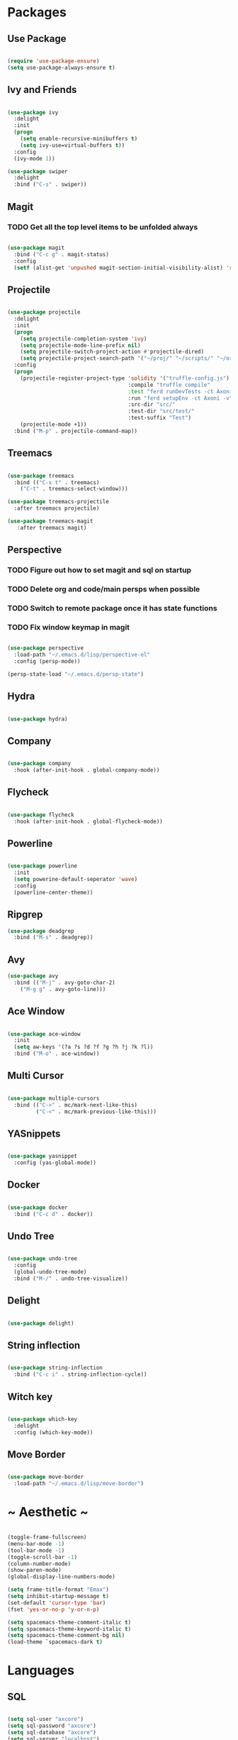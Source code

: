 #+STARTUP: overview

* Packages
** Use Package

#+BEGIN_SRC emacs-lisp

(require 'use-package-ensure)
(setq use-package-always-ensure t)

#+END_SRC

** Ivy and Friends

#+BEGIN_SRC emacs-lisp

(use-package ivy
  :delight
  :init
  (progn
    (setq enable-recursive-minibuffers t)
    (setq ivy-use=virtual-buffers t))
  :config
  (ivy-mode 1))

(use-package swiper
  :delight
  :bind ("C-s" . swiper))

#+END_SRC

** Magit
*** TODO Get all the top level items to be unfolded always

#+BEGIN_SRC emacs-lisp

(use-package magit
  :bind ("C-c g" . magit-status)
  :config
  (setf (alist-get 'unpushed magit-section-initial-visibility-alist) 'show))

#+END_SRC

** Projectile

#+BEGIN_SRC emacs-lisp

  (use-package projectile
    :delight
    :init
    (progn
      (setq projectile-completion-system 'ivy)
      (setq projectile-mode-line-prefix nil)
      (setq projectile-switch-project-action #'projectile-dired)
      (setq projectile-project-search-path '("~/proj/" "~/scripts/" "~/org")))
    :config
    (progn
      (projectile-register-project-type 'solidity '("truffle-config.js")
                                        :compile "truffle compile"
                                        :test "ferd runDevTests -ct Axoni AB"
                                        :run "ferd setupEnv -ct Axoni -v"
                                        :src-dir "src/"
                                        :test-dir "src/test/"
                                        :test-suffix "Test")
      (projectile-mode +1))
    :bind ("M-p" . projectile-command-map))

#+END_SRC

** Treemacs

#+BEGIN_SRC emacs-lisp

  (use-package treemacs
    :bind (("C-x t" . treemacs)
      ("C-t" . treemacs-select-window)))

  (use-package treemacs-projectile
    :after treemacs projectile)

  (use-package treemacs-magit
     :after treemacs magit)

#+END_SRC

** Perspective
*** TODO Figure out how to set magit and sql on startup
*** TODO Delete org and code/main persps when possible
*** TODO Switch to remote package once it has state functions
*** TODO Fix window keymap in magit

#+BEGIN_SRC emacs-lisp

(use-package perspective
  :load-path "~/.emacs.d/lisp/perspective-el"
  :config (persp-mode))

(persp-state-load "~/.emacs.d/persp-state")

#+END_SRC

** Hydra

#+BEGIN_SRC emacs-lisp

(use-package hydra)

#+END_SRC

** Company

#+BEGIN_SRC emacs-lisp

(use-package company
  :hook (after-init-hook . global-company-mode))

#+END_SRC

** Flycheck

#+BEGIN_SRC emacs-lisp

(use-package flycheck
  :hook (after-init-hook . global-flycheck-mode))

#+END_SRC

** Powerline

#+BEGIN_SRC emacs-lisp

(use-package powerline
  :init
  (setq powerine-default-seperator 'wave)
  :config
  (powerline-center-theme))

#+END_SRC

** Ripgrep

#+BEGIN_SRC emacs-lisp
(use-package deadgrep
  :bind ("M-s" . deadgrep))
#+END_SRC

** Avy

#+BEGIN_SRC emacs-lisp
(use-package avy
  :bind (("M-j" . avy-goto-char-2)
    ("M-g g" . avy-goto-line)))
#+END_SRC

** Ace Window

#+BEGIN_SRC emacs-lisp

(use-package ace-window
  :init
  (setq aw-keys '(?a ?s ?d ?f ?g ?h ?j ?k ?l))
  :bind ("M-o" . ace-window))

#+END_SRC

** Multi Cursor

#+BEGIN_SRC emacs-lisp

  (use-package multiple-cursors
    :bind (("C->" . mc/mark-next-like-this)
           ("C-<" . mc/mark-previous-like-this)))

#+END_SRC

** YASnippets

#+BEGIN_SRC emacs-lisp

  (use-package yasnippet
    :config (yas-global-mode))

#+END_SRC

** Docker

#+BEGIN_SRC emacs-lisp

(use-package docker
  :bind ("C-c d" . docker))

#+END_SRC

** Undo Tree

#+BEGIN_SRC emacs-lisp

(use-package undo-tree
  :config
  (global-undo-tree-mode)
  :bind ("M-/" . undo-tree-visualize))

#+END_SRC

** Delight

#+BEGIN_SRC emacs-lisp

(use-package delight)

#+END_SRC

** String inflection

#+BEGIN_SRC emacs-lisp

(use-package string-inflection
  :bind ("C-c i" . string-inflection-cycle))

#+END_SRC

** Witch key
#+BEGIN_SRC emacs-lisp

  (use-package which-key
    :delight
    :config (which-key-mode))

#+END_SRC

** Move Border

#+BEGIN_SRC emacs-lisp

(use-package move-border
  :load-path "~/.emacs.d/lisp/move-border")

#+END_SRC

* ~ Aesthetic ~ 
#+BEGIN_SRC emacs-lisp

(toggle-frame-fullscreen)
(menu-bar-mode -1)
(tool-bar-mode -1)
(toggle-scroll-bar -1)
(column-number-mode)
(show-paren-mode)
(global-display-line-numbers-mode)

(setq frame-title-format "Emax")
(setq inhibit-startup-message t)
(set-default 'cursor-type 'bar)
(fset 'yes-or-no-p 'y-or-n-p)

(setq spacemacs-theme-comment-italic t)
(setq spacemacs-theme-keyword-italic t)
(setq spacemacs-theme-comment-bg nil)
(load-theme `spacemacs-dark t)

#+END_SRC

* Languages
** SQL

#+BEGIN_SRC emacs-lisp

(setq sql-user "axcore")
(setq sql-password "axcore")
(setq sql-database "axcore")
(setq sql-server "localhost")
(setq sql-port 54321)

 (add-hook 'sql-login-hook 'my-sql-login-hook)
 (defun my-sql-login-hook ()
   "Custom SQL log-in behaviours. See `sql-login-hook'."
   ;; n.b. If you are looking for a response and need to parse the
   ;; response, use `sql-redirect-value' instead of `comint-send-string'.
   (when (eq sql-product 'postgres)
     (let ((proc (get-buffer-process (current-buffer))))
       ;; Output each query before executing it. (n.b. this also avoids
       ;; the psql prompt breaking the alignment of query results.)
       (comint-send-string proc "\\set ECHO queries\n"))))

#+END_SRC

** Markdown
#+BEGIN_SRC emacs-lisp

  (use-package markdown-mode
    :init (setq markdown-command "pandoc --standalone --from markdown --to html"))

#+END_SRC

** Solidity

#+BEGIN_SRC emacs-lisp

  (use-package solidity-mode
    :init
    (progn
      (setq solidity-comment-style 'slash)
      (setq solidity-solc-path "/usr/bin/solc")))
  ;;   :hook (solidity-mode-hook . 
  ;;     (lambda ()
  ;;     (set (make-local-variable 'company-backends)
  ;; 		(append '((company-solidity company-capf company-dabbrev-code))
  ;; 			company-backends)))))

  (use-package solidity-flycheck
    :init
    (setq solidity-flycheck-solc-checker-active t))

  (use-package company-solidity)

#+END_SRC

** YAML

#+BEGIN_SRC emacs-lisp

(use-package flycheck-yamllint
  :hook (flycheck-mode-hook . flycheck-yamllint-setup)
  :after (flycheck))

#+END_SRC

** Scala

#+BEGIN_SRC emacs-lisp

(use-package scala-mode
  :interpreter
  ("scala" . scala-mode))

#+END_SRC

** Dockerfile

#+BEGIN_SRC emacs-lisp
(use-package dockerfile-mode
  :mode ("Dockerfile\\'" . dockerfile-mode))
#+END_SRC

* Customization

#+BEGIN_SRC emacs-lisp

(electric-pair-mode)

(setq-default indent-tabs-mode nil)
(setq tab-width 4)
(setq indent-line-function 'insert-tab)
(setq tab-stop-list '(4 8 12))
(setq c-default-style "stroustrup") 
(setq c-basic-offset 4) 

(delete-selection-mode t)

(setq backup-directory-alist '(("" . "~/.emacs.d/backups")))
(setq auto-save-file-name-transforms '(("\\`/[^/]*:\\([^/]*/\\)*\\([^/]*\\)\\'" "/tmp/\\2" t)))

(setq initial-scratch-message nil)

(defun toggle-frame-split ()
  "If the frame is split vertically, split it horizontally or vice versa.
Assumes that the frame is only split into two."
  (interactive)
  (unless (= (length (window-list)) 2) (error "Can only toggle a frame split in two"))
  (let ((split-vertically-p (window-combined-p)))
    (delete-window) ; closes current window
    (if split-vertically-p
        (split-window-horizontally)
      (split-window-vertically)) ; gives us a split with the other window twice
    (switch-to-buffer nil))) ; restore the original window in this part of the frame

#+END_SRC

** Keybindings / Hydra
*** TODO Macros
*** TODO Projectile
*** TODO Treemacs
*** TODO Ediff

ctrl:
q   w: window   e   r   t   y   u   i   o   p: movement
a   s   d   f: movement   g   h   j   k   l   ;
z: undo   x   c: copy   v: paste   b: movement   n: movement   m   ,   .   /

alt: 
q   w   e   r   t   y   u   i   o   p: movement
a   s: search   d   f: movement   g   h   j   k   l   ;
z: undo   x   c: copy   v: paste   b: movement   n: movement   m   ,   .   /
scratch buffer

*** Set up pretty hydra

#+BEGIN_SRC emacs-lisp

(use-package pretty-hydra)

#+END_SRC

*** Set up hydra posframe
**** TODO Get rid of border and a 3d shadow like effect instead [[https://github.com/Ladicle/hydra-posframe][Example]]
**** TODO Add some padding on the inside
**** TODO Make the titles bold [[https://github.com/jerrypnz/major-mode-hydra.el][Example]]

#+BEGIN_SRC emacs-lisp

(use-package posframe)
(use-package hydra-posframe
  :load-path "~/.emacs.d/lisp/hydra-posframe"
  :hook (after-init . hydra-posframe-enable))

#+END_SRC

*** Window hydra
**** TODO Figure out why the last line of Resize is being ignored

#+BEGIN_SRC emacs-lisp

(pretty-hydra-define hydra-window (:title "Window Shortcuts" :separator "━") 
  ("Movement"
    (("w" ace-window "Switch window" :color blue)
     ("m" ace-swap-window "Move window" :color blue)
     ("s" follow-mode "Stitch" :color blue))
  "Layout"
    (("d" persp-switch-quick "Perspective" :color blue)
     ("n" persp-switch "New layout" :color blue)
     ("|" split-window-right "Vertical" :color blue)
     ("_" split-window-below "Horizontal" :color blue)
     ("t" toggle-frame-split "Toggle split" :color blue))
  "Close"
    (("c" delete-window "Close" :color blue)
     ("o" ace-delete-window "Close Other" :color blue))
  "Resize"
    (("f" ace-delete-other-windows "Fullscreen" :color blue)
     ("b" balance-windows "Balance" :color blue)
     ("j" move-border-left "←")
     ("l" move-border-right "→")
     ("i" move-border-up "↑")
     ("k" move-border-down "↓")
     ("!" nil "ignore"))))

(define-key global-map (kbd "C-w") 'hydra-window/body)


#+END_SRC

*** File switching hydra
**** TODO Create named eyebrowse layouts

#+BEGIN_SRC emacs-lisp

(pretty-hydra-define hydra-file (:title "File Shortcuts" :separator "━") 
  ("File"
    (("f" projectile-find-file "Project" :color blue)
     ("p" find-file "Path" :color blue))
  "Buffer"
    (("b" ivy-switch-buffer "Switch" :color blue))
  "Layout"
    (("c" eyebrowse-mode "Code" :color blue))))

(define-key global-map (kbd "C-j") 'hydra-file/body)


#+END_SRC

* Org Mode

#+BEGIN_SRC emacs-lisp

  (setq org-agenda-files (list "~/org/inbox.org"))
  (define-key global-map (kbd "C-c l") 'org-store-link)
  (define-key global-map (kbd "C-c a") 'org-agenda)

  (add-to-list 'package-archives '("org" . "https://orgmode.org/elpa/") t)
  
  (use-package org
    :pin org)

  (use-package org-bullets
    :config
    (add-hook 'org-mode-hook (lambda () (org-bullets-mode 1))))

  (use-package htmlize)

  (org-babel-do-load-languages 'org-babel-load-languages
     '(
       (emacs-lisp . t)
       (shell . t)
      ))

  (use-package org-edna)
  (use-package org-super-agenda)

#+END_SRC

* Magit

#+BEGIN_SRC emacs-lisp

(setq smerge-command-prefix (kbd "C-c m"))

#+END_SRC

